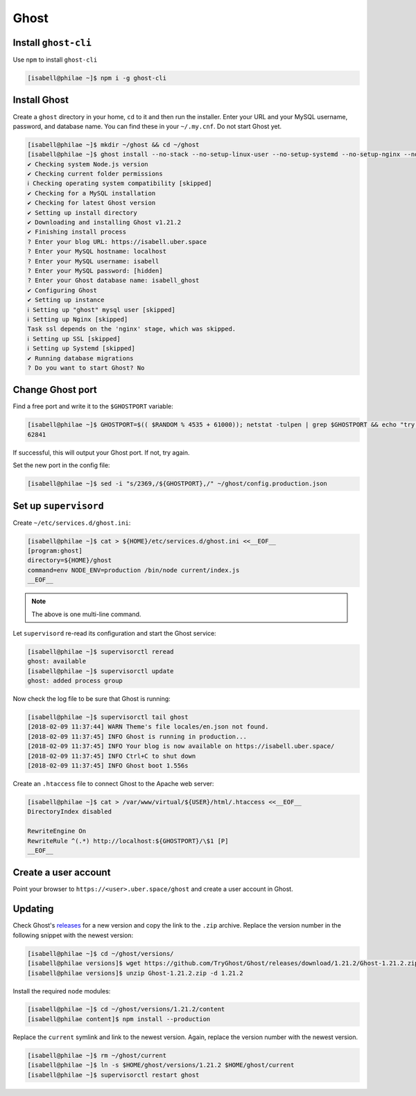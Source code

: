 #####
Ghost
#####

Install ``ghost-cli``
=====================

Use ``npm`` to install ``ghost-cli``

.. code-block:: bash

 [isabell@philae ~]$ npm i -g ghost-cli

Install Ghost
=============

Create a ``ghost`` directory in your home, ``cd`` to it and then run the installer. Enter your URL and your MySQL username, password, and database name. You can find these in your ``~/.my.cnf``. Do not start Ghost yet.

.. code-block:: bash

 [isabell@philae ~]$ mkdir ~/ghost && cd ~/ghost
 [isabell@philae ~]$ ghost install --no-stack --no-setup-linux-user --no-setup-systemd --no-setup-nginx --no-setup-mysql
 ✔ Checking system Node.js version
 ✔ Checking current folder permissions
 ℹ Checking operating system compatibility [skipped]
 ✔ Checking for a MySQL installation
 ✔ Checking for latest Ghost version
 ✔ Setting up install directory
 ✔ Downloading and installing Ghost v1.21.2
 ✔ Finishing install process
 ? Enter your blog URL: https://isabell.uber.space
 ? Enter your MySQL hostname: localhost
 ? Enter your MySQL username: isabell
 ? Enter your MySQL password: [hidden]
 ? Enter your Ghost database name: isabell_ghost
 ✔ Configuring Ghost
 ✔ Setting up instance
 ℹ Setting up "ghost" mysql user [skipped]
 ℹ Setting up Nginx [skipped]
 Task ssl depends on the 'nginx' stage, which was skipped.
 ℹ Setting up SSL [skipped]
 ℹ Setting up Systemd [skipped]
 ✔ Running database migrations
 ? Do you want to start Ghost? No

Change Ghost port
=================

Find a free port and write it to the ``$GHOSTPORT`` variable:

.. code-block:: bash

 [isabell@philae ~]$ GHOSTPORT=$(( $RANDOM % 4535 + 61000)); netstat -tulpen | grep $GHOSTPORT && echo "try again" || echo $GHOSTPORT
 62841

If successful, this will output your Ghost port. If not, try again.

Set the new port in the config file:

.. code-block:: bash

 [isabell@philae ~]$ sed -i "s/2369,/${GHOSTPORT},/" ~/ghost/config.production.json

Set up ``supervisord``
======================

Create ``~/etc/services.d/ghost.ini``:

.. code-block:: bash

 [isabell@philae ~]$ cat > ${HOME}/etc/services.d/ghost.ini <<__EOF__
 [program:ghost]
 directory=${HOME}/ghost
 command=env NODE_ENV=production /bin/node current/index.js
 __EOF__

.. note:: The above is one multi-line command.

Let ``supervisord`` re-read its configuration and start the Ghost service:

.. code-block:: bash

 [isabell@philae ~]$ supervisorctl reread
 ghost: available
 [isabell@philae ~]$ supervisorctl update
 ghost: added process group

Now check the log file to be sure that Ghost is running:

.. code-block:: bash

 [isabell@philae ~]$ supervisorctl tail ghost
 [2018-02-09 11:37:44] WARN Theme's file locales/en.json not found.
 [2018-02-09 11:37:45] INFO Ghost is running in production...
 [2018-02-09 11:37:45] INFO Your blog is now available on https://isabell.uber.space/
 [2018-02-09 11:37:45] INFO Ctrl+C to shut down
 [2018-02-09 11:37:45] INFO Ghost boot 1.556s

Create an ``.htaccess`` file to connect Ghost to the Apache web server:

.. code-block:: bash

 [isabell@philae ~]$ cat > /var/www/virtual/${USER}/html/.htaccess <<__EOF__
 DirectoryIndex disabled
 
 RewriteEngine On
 RewriteRule ^(.*) http://localhost:${GHOSTPORT}/\$1 [P]
 __EOF__

Create a user account
=====================

Point your browser to ``https://<user>.uber.space/ghost`` and create a user account in Ghost.

Updating
========

Check Ghost's `releases <https://github.com/TryGhost/Ghost/releases>`_ for a new version and copy the link to the ``.zip`` archive. Replace the version number in the following snippet with the newest version:

.. code-block:: bash

 [isabell@philae ~]$ cd ~/ghost/versions/
 [isabell@philae versions]$ wget https://github.com/TryGhost/Ghost/releases/download/1.21.2/Ghost-1.21.2.zip
 [isabell@philae versions]$ unzip Ghost-1.21.2.zip -d 1.21.2

Install the required ``node`` modules:

.. code-block:: bash

 [isabell@philae ~]$ cd ~/ghost/versions/1.21.2/content
 [isabell@philae content]$ npm install --production

Replace the ``current`` symlink and link to the newest version. Again, replace the version number with the newest version.

.. code-block:: bash

 [isabell@philae ~]$ rm ~/ghost/current
 [isabell@philae ~]$ ln -s $HOME/ghost/versions/1.21.2 $HOME/ghost/current
 [isabell@philae ~]$ supervisorctl restart ghost

